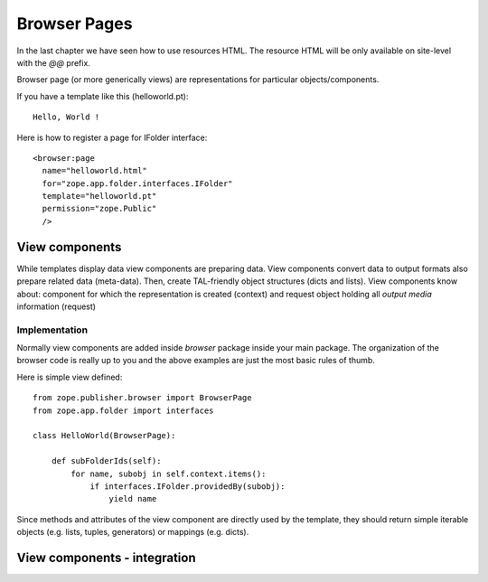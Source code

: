 Browser Pages
=============

In the last chapter we have seen how to use resources HTML.  The
resource HTML will be only available on site-level with the `\@\@`
prefix.

Browser page (or more generically views) are representations for
particular objects/components.

If you have a template like this (helloworld.pt)::

  Hello, World !

Here is how to register a page for IFolder interface::

  <browser:page
    name="helloworld.html"
    for="zope.app.folder.interfaces.IFolder"
    template="helloworld.pt"
    permission="zope.Public"
    /> 


View components
---------------

While templates display data view components are preparing data.
View components convert data to output formats also prepare related
data (meta-data).  Then, create TAL-friendly object structures (dicts
and lists).  View components know about: component for which the
representation is created (context) and request object holding all
`output media` information (request)


Implementation
~~~~~~~~~~~~~~

Normally view components are added inside `browser` package inside
your main package.  The organization of the browser code is really up
to you and the above examples are just the most basic rules of thumb.

Here is simple view defined::

  from zope.publisher.browser import BrowserPage
  from zope.app.folder import interfaces

  class HelloWorld(BrowserPage):

      def subFolderIds(self):
          for name, subobj in self.context.items():
              if interfaces.IFolder.providedBy(subobj):
                  yield name 

Since methods and attributes of the view component are directly used
by the template, they should return simple iterable objects
(e.g. lists, tuples, generators) or mappings (e.g. dicts).


View components - integration
-----------------------------
